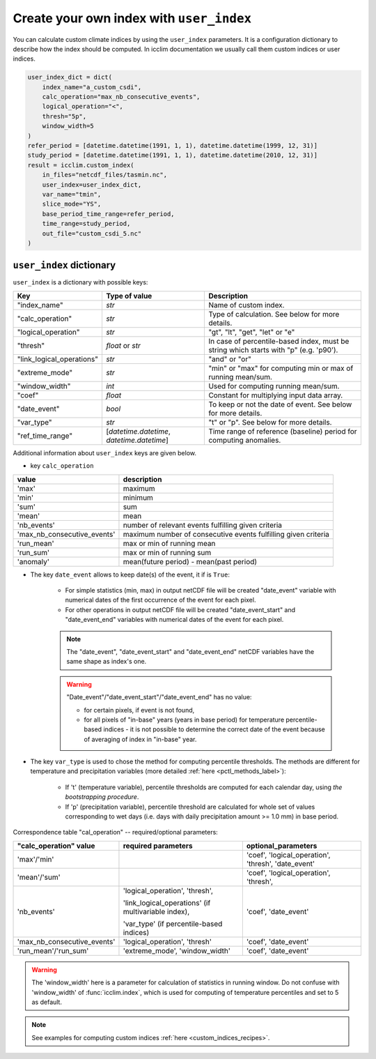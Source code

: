 .. _`custom_indices`:

Create your own index with ``user_index``
-----------------------------------------
You can calculate custom climate indices by using the ``user_index`` parameters.
It is a configuration dictionary to describe how the index should be computed.
In icclim documentation we usually call them custom indices or user indices.

.. code-block:: python

    user_index_dict = dict(
        index_name="a_custom_csdi",
        calc_operation="max_nb_consecutive_events",
        logical_operation="<",
        thresh="5p",
        window_width=5
    )
    refer_period = [datetime.datetime(1991, 1, 1), datetime.datetime(1999, 12, 31)]
    study_period = [datetime.datetime(1991, 1, 1), datetime.datetime(2010, 12, 31)]
    result = icclim.custom_index(
        in_files="netcdf_files/tasmin.nc",
        user_index=user_index_dict,
        var_name="tmin",
        slice_mode="YS",
        base_period_time_range=refer_period,
        time_range=study_period,
        out_file="custom_csdi_5.nc"
    )



``user_index`` dictionary
~~~~~~~~~~~~~~~~~~~~~~~~~
``user_index`` is a dictionary with possible keys:

+--------------------------+-------------------------------------------+--------------------------------------------------------------------------------------+
|Key                       |Type of value                              |Description                                                                           |
+==========================+===========================================+======================================================================================+
|"index_name"              |*str*                                      |Name of custom index.                                                                 |
+--------------------------+-------------------------------------------+--------------------------------------------------------------------------------------+
|"calc_operation"          |*str*                                      |Type of calculation. See below for more details.                                      |
+--------------------------+-------------------------------------------+--------------------------------------------------------------------------------------+
|"logical_operation"       |*str*                                      |"gt", "lt", "get", "let" or "e"                                                       |
+--------------------------+-------------------------------------------+--------------------------------------------------------------------------------------+
|"thresh"                  |*float* or *str*                           |In case of percentile-based index, must be string which starts with "p" (e.g. 'p90'). |
+--------------------------+-------------------------------------------+--------------------------------------------------------------------------------------+
|"link_logical_operations" |*str*                                      |"and" or "or"                                                                         |
+--------------------------+-------------------------------------------+--------------------------------------------------------------------------------------+
|"extreme_mode"            |*str*                                      |"min" or "max" for computing min or max of running mean/sum.                          |
+--------------------------+-------------------------------------------+--------------------------------------------------------------------------------------+
|"window_width"            |*int*                                      |Used for computing running mean/sum.                                                  |
+--------------------------+-------------------------------------------+--------------------------------------------------------------------------------------+
|"coef"                    |*float*                                    |Constant for multiplying input data array.                                            |
+--------------------------+-------------------------------------------+--------------------------------------------------------------------------------------+
|"date_event"              |*bool*                                     |To keep or not the date of event. See below for more details.                         |
+--------------------------+-------------------------------------------+--------------------------------------------------------------------------------------+
|"var_type"                |*str*                                      |"t" or "p". See below for more details.                                               |
+--------------------------+-------------------------------------------+--------------------------------------------------------------------------------------+
|"ref_time_range"          |[*datetime.datetime*, *datetime.datetime*] |Time range of reference (baseline) period for computing anomalies.                    |
+--------------------------+-------------------------------------------+--------------------------------------------------------------------------------------+

Additional information about ``user_index`` keys are given below.


- key ``calc_operation``

=======================================	===========================================================================
value									description
=======================================	===========================================================================
'max'									maximum
'min'									minimum
'sum'									sum
'mean'									mean
'nb_events'								number of relevant events fulfilling given criteria
'max_nb_consecutive_events'             maximum number of consecutive events fulfilling given criteria
'run_mean'								max or min of running mean
'run_sum'								max or min of running sum
'anomaly'								mean(future period) - mean(past period)
=======================================	===========================================================================


- The key ``date_event`` allows to keep date(s) of the event, it if is ``True``:

    - For simple statistics (min, max) in output netCDF file will be created "date_event" variable with numerical dates of the first occurrence of the event for each pixel.

    - For other operations in output netCDF file will be created "date_event_start" and "date_event_end" variables with numerical dates of the event for each pixel.

    .. note:: The "date_event", "date_event_start" and "date_event_end" netCDF variables have the same shape as index's one.

    .. warning:: "Date_event"/"date_event_start"/"date_event_end" has no value:

            - for certain pixels, if event is not found,
            - for all pixels of "in-base" years (years in base period) for temperature percentile-based indices - it is not possible to determine the correct date of the event because of averaging of index in "in-base" year.


- The key ``var_type`` is used to chose the method for computing  percentile thresholds. The methods are different for temperature and precipitation variables (more detailed :ref:`here <pctl_methods_label>`):

    - If 't' (temperature variable), percentile thresholds are computed for each calendar day, using  *the bootstrapping procedure*.

    - If 'p' (precipitation variable), percentile threshold are calculated for whole set of values corresponding to wet days (i.e. days with daily precipitation amount >= 1.0 mm) in base period.



Correspondence table "cal_operation" -- required/optional parameters:

+-------------------------------+-------------------------------+-----------------------+
|"calc_operation" value         |  required parameters          | optional_parameters   |
+===============================+===============================+=======================+
|'max'/'min'                    |                               |'coef',                |
|                               |                               |'logical_operation',   |
|                               |                               |'thresh',              |
|                               |                               |'date_event'           |
+-------------------------------+-------------------------------+-----------------------+
|'mean'/'sum'                   |                               |'coef',                |
|                               |                               |'logical_operation',   |
|                               |                               |'thresh',              |
+-------------------------------+-------------------------------+-----------------------+
|'nb_events'                    |'logical_operation',           |'coef',                |
|                               |'thresh',                      |'date_event'           |
|                               |                               |                       |
|                               |'link_logical_operations'      |                       |
|                               |(if multivariable index),      |                       |
|                               |                               |                       |
|                               |'var_type'                     |                       |
|                               |(if percentile-based indices)  |                       |
+-------------------------------+-------------------------------+-----------------------+
|'max_nb_consecutive_events'    |'logical_operation',           |'coef',                |
|                               |'thresh'                       |'date_event'           |
|                               |                               |                       |
+-------------------------------+-------------------------------+-----------------------+
|'run_mean'/'run_sum'           |'extreme_mode',                |'coef',                |
|                               |'window_width'                 |'date_event'           |
+-------------------------------+-------------------------------+-----------------------+

.. warning:: The 'window_width' here is a parameter for calculation of statistics in running window. Do not confuse with 'window_width' of :func:`icclim.index`, which is used for computing of temperature percentiles and set to 5 as default.

.. note:: See examples for computing custom indices :ref:`here <custom_indices_recipes>`.
